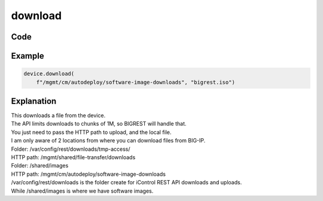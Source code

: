 download
========

Code
----

.. automethod:: bigrest.bigip.BIGIP.download

Example
-------

.. code-block:: python

    device.download(
        f"/mgmt/cm/autodeploy/software-image-downloads", "bigrest.iso")

Explanation
-----------

| This downloads a file from the device.
| The API limits downloads to chunks of 1M, so BIGREST will handle that.
| You just need to pass the HTTP path to upload, and the local file.

| I am only aware of 2 locations from where you can download files from BIG-IP.


| Folder: /var/config/rest/downloads/tmp-access/
| HTTP path: /mgmt/shared/file-transfer/downloads
| Folder: /shared/images
| HTTP path: /mgmt/cm/autodeploy/software-image-downloads

| /var/config/rest/downloads is the folder create for iControl REST API downloads and uploads.
| While /shared/images is where we have software images.